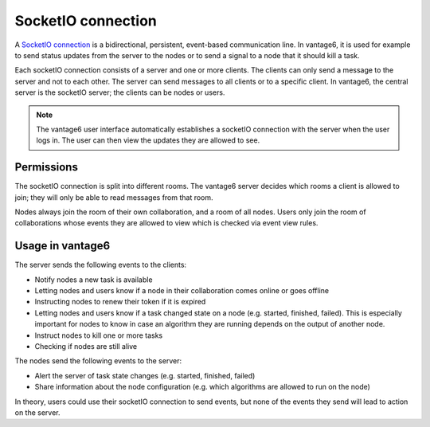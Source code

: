 SocketIO connection
------------------

A `SocketIO connection <https://socket.io/docs/v4/>`_ is a bidirectional,
persistent, event-based communication line. In vantage6, it is used for example
to send status updates from the server to the nodes or to send a signal to a
node that it should kill a task.

Each socketIO connection consists of a server and one or more clients. The
clients can only send a message to the server and not to each other. The server
can send messages to all clients or to a specific client. In vantage6, the
central server is the socketIO server; the clients can be nodes or users.

.. note::
    The vantage6 user interface automatically establishes a socketIO connection
    with the server when the user logs in. The user can then view the updates
    they are allowed to see.

Permissions
+++++++++++

The socketIO connection is split into different rooms. The vantage6 server
decides which rooms a client is allowed to join; they will only be able to read
messages from that room.

Nodes always join the room of their own collaboration, and a room of all nodes.
Users only join the room of collaborations whose events they are allowed to
view which is checked via event view rules.

Usage in vantage6
+++++++++++++++++

The server sends the following events to the clients:

- Notify nodes a new task is available
- Letting nodes and users know if a node in their collaboration comes online or
  goes offline
- Instructing nodes to renew their token if it is expired
- Letting nodes and users know if a task changed state on a node (e.g. started,
  finished, failed). This is especially important for nodes to know in case
  an algorithm they are running depends on the output of another node.
- Instruct nodes to kill one or more tasks
- Checking if nodes are still alive

The nodes send the following events to the server:

- Alert the server of task state changes (e.g. started, finished, failed)
- Share information about the node configuration (e.g. which algorithms are
  allowed to run on the node)

In theory, users could use their socketIO connection to send events, but
none of the events they send will lead to action on the server.

.. todo refer to API reference